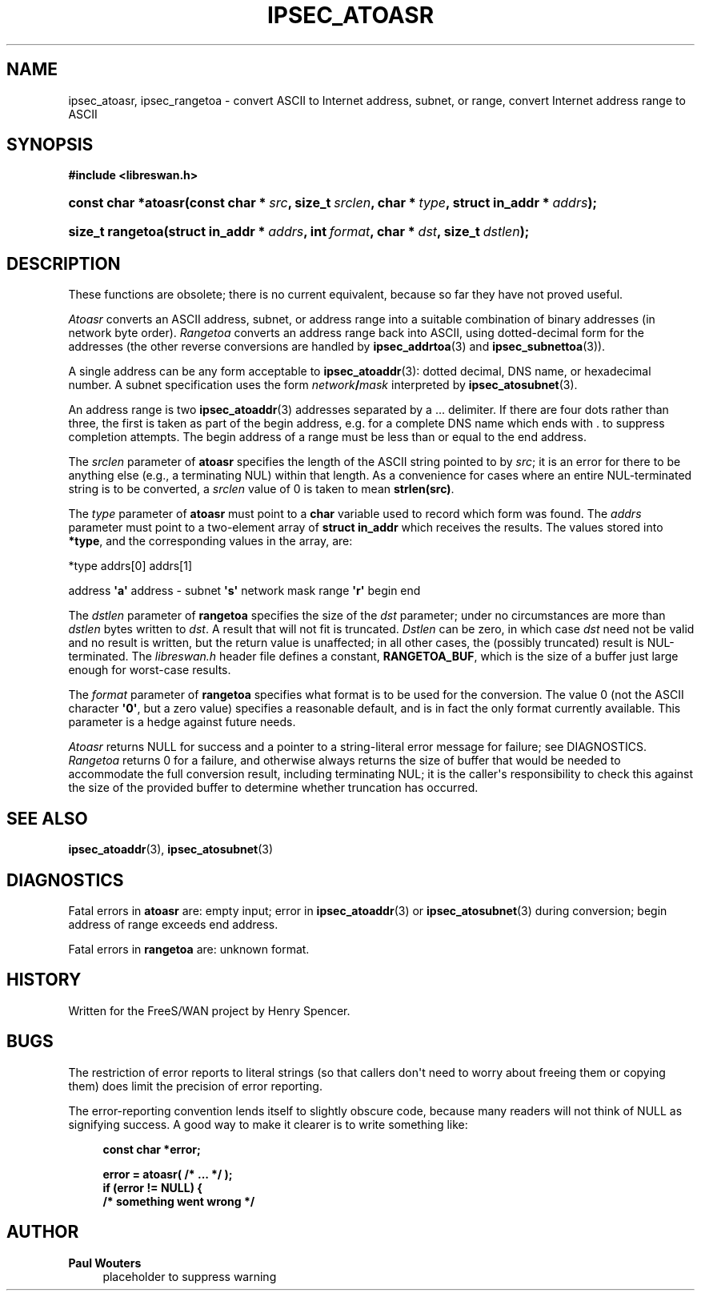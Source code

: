 '\" t
.\"     Title: IPSEC_ATOASR
.\"    Author: Paul Wouters
.\" Generator: DocBook XSL Stylesheets v1.77.1 <http://docbook.sf.net/>
.\"      Date: 12/16/2012
.\"    Manual: Executable programs
.\"    Source: libreswan
.\"  Language: English
.\"
.TH "IPSEC_ATOASR" "3" "12/16/2012" "libreswan" "Executable programs"
.\" -----------------------------------------------------------------
.\" * Define some portability stuff
.\" -----------------------------------------------------------------
.\" ~~~~~~~~~~~~~~~~~~~~~~~~~~~~~~~~~~~~~~~~~~~~~~~~~~~~~~~~~~~~~~~~~
.\" https://bugs.debian.org/507673
.\" http://lists.gnu.org/archive/html/groff/2009-02/msg00013.html
.\" ~~~~~~~~~~~~~~~~~~~~~~~~~~~~~~~~~~~~~~~~~~~~~~~~~~~~~~~~~~~~~~~~~
.ie \n(.g .ds Aq \(aq
.el       .ds Aq '
.\" -----------------------------------------------------------------
.\" * set default formatting
.\" -----------------------------------------------------------------
.\" disable hyphenation
.nh
.\" disable justification (adjust text to left margin only)
.ad l
.\" -----------------------------------------------------------------
.\" * MAIN CONTENT STARTS HERE *
.\" -----------------------------------------------------------------
.SH "NAME"
ipsec_atoasr, ipsec_rangetoa \- convert ASCII to Internet address, subnet, or range, convert Internet address range to ASCII
.SH "SYNOPSIS"
.sp
.ft B
.nf
#include <libreswan\&.h>

.fi
.ft
.HP \w'const\ char\ *atoasr('u
.BI "const char *atoasr(const\ char\ *\ " "src" ", size_t\ " "srclen" ", char\ *\ " "type" ", struct\ in_addr\ *\ " "addrs" ");"
.HP \w'size_t\ rangetoa('u
.BI "size_t rangetoa(struct\ in_addr\ *\ " "addrs" ", int\ " "format" ", char\ *\ " "dst" ", size_t\ " "dstlen" ");"
.SH "DESCRIPTION"
.PP
These functions are obsolete; there is no current equivalent, because so far they have not proved useful\&.
.PP
\fIAtoasr\fR
converts an ASCII address, subnet, or address range into a suitable combination of binary addresses (in network byte order)\&.
\fIRangetoa\fR
converts an address range back into ASCII, using dotted\-decimal form for the addresses (the other reverse conversions are handled by
\fBipsec_addrtoa\fR(3)
and
\fBipsec_subnettoa\fR(3))\&.
.PP
A single address can be any form acceptable to
\fBipsec_atoaddr\fR(3): dotted decimal, DNS name, or hexadecimal number\&. A subnet specification uses the form
\fInetwork\fR\fB/\fR\fImask\fR
interpreted by
\fBipsec_atosubnet\fR(3)\&.
.PP
An address range is two
\fBipsec_atoaddr\fR(3)
addresses separated by a
\&.\&.\&.
delimiter\&. If there are four dots rather than three, the first is taken as part of the begin address, e\&.g\&. for a complete DNS name which ends with
\&.
to suppress completion attempts\&. The begin address of a range must be less than or equal to the end address\&.
.PP
The
\fIsrclen\fR
parameter of
\fBatoasr\fR
specifies the length of the ASCII string pointed to by
\fIsrc\fR; it is an error for there to be anything else (e\&.g\&., a terminating NUL) within that length\&. As a convenience for cases where an entire NUL\-terminated string is to be converted, a
\fIsrclen\fR
value of
0
is taken to mean
\fBstrlen(src)\fR\&.
.PP
The
\fItype\fR
parameter of
\fBatoasr\fR
must point to a
\fBchar\fR
variable used to record which form was found\&. The
\fIaddrs\fR
parameter must point to a two\-element array of
\fBstruct in_addr\fR
which receives the results\&. The values stored into
\fB*type\fR, and the corresponding values in the array, are:
.PP
*type addrs[0] addrs[1]
.PP
address
\fB\*(Aqa\*(Aq\fR
address \-
subnet
\fB\*(Aqs\*(Aq\fR
network mask
range
\fB\*(Aqr\*(Aq\fR
begin end
.PP
The
\fIdstlen\fR
parameter of
\fBrangetoa\fR
specifies the size of the
\fIdst\fR
parameter; under no circumstances are more than
\fIdstlen\fR
bytes written to
\fIdst\fR\&. A result that will not fit is truncated\&.
\fIDstlen\fR
can be zero, in which case
\fIdst\fR
need not be valid and no result is written, but the return value is unaffected; in all other cases, the (possibly truncated) result is NUL\-terminated\&. The
\fIlibreswan\&.h\fR
header file defines a constant,
\fBRANGETOA_BUF\fR, which is the size of a buffer just large enough for worst\-case results\&.
.PP
The
\fIformat\fR
parameter of
\fBrangetoa\fR
specifies what format is to be used for the conversion\&. The value
0
(not the ASCII character
\fB\*(Aq0\*(Aq\fR, but a zero value) specifies a reasonable default, and is in fact the only format currently available\&. This parameter is a hedge against future needs\&.
.PP
\fIAtoasr\fR
returns NULL for success and a pointer to a string\-literal error message for failure; see DIAGNOSTICS\&.
\fIRangetoa\fR
returns
0
for a failure, and otherwise always returns the size of buffer that would be needed to accommodate the full conversion result, including terminating NUL; it is the caller\*(Aqs responsibility to check this against the size of the provided buffer to determine whether truncation has occurred\&.
.SH "SEE ALSO"
.PP
\fBipsec_atoaddr\fR(3),
\fBipsec_atosubnet\fR(3)
.SH "DIAGNOSTICS"
.PP
Fatal errors in
\fBatoasr\fR
are: empty input; error in
\fBipsec_atoaddr\fR(3)
or
\fBipsec_atosubnet\fR(3)
during conversion; begin address of range exceeds end address\&.
.PP
Fatal errors in
\fBrangetoa\fR
are: unknown format\&.
.SH "HISTORY"
.PP
Written for the FreeS/WAN project by Henry Spencer\&.
.SH "BUGS"
.PP
The restriction of error reports to literal strings (so that callers don\*(Aqt need to worry about freeing them or copying them) does limit the precision of error reporting\&.
.PP
The error\-reporting convention lends itself to slightly obscure code, because many readers will not think of NULL as signifying success\&. A good way to make it clearer is to write something like:
.sp
.if n \{\
.RS 4
.\}
.nf
\fBconst char *error;\fR

\fBerror = atoasr( /* \&.\&.\&. */ );\fR
\fBif (error != NULL) {\fR
\fB        /* something went wrong */\fR
.fi
.if n \{\
.RE
.\}
.SH "AUTHOR"
.PP
\fBPaul Wouters\fR
.RS 4
placeholder to suppress warning
.RE